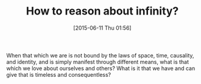 #+POSTID: 9794
#+DATE: [2015-06-11 Thu 01:56]
#+OPTIONS: toc:nil num:nil todo:nil pri:nil tags:nil ^:nil TeX:nil
#+CATEGORY: Article
#+TAGS: Yoga, philosophy
#+TITLE: How to reason about infinity?

When that which we are is not bound by the laws of space, time, causality, and identity, and is simply manifest through different means, what is that which we love about ourselves and others? What is it that we have and can give that is timeless and consequentless?



